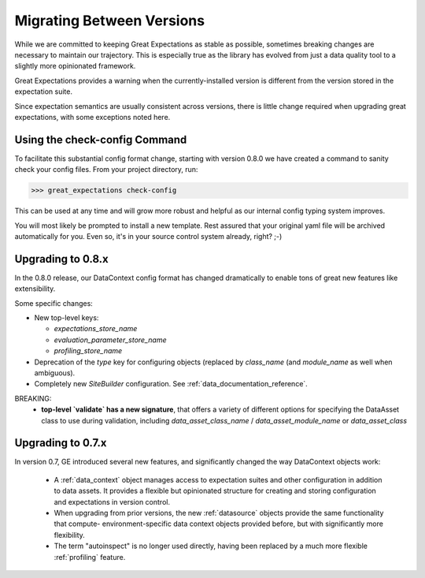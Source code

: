.. _migrating_versions:

###################################
Migrating Between Versions
###################################

While we are committed to keeping Great Expectations as stable as possible,
sometimes breaking changes are necessary to maintain our trajectory. This is
especially true as the library has evolved from just a data quality tool to a
slightly more opinionated framework.

Great Expectations provides a warning when the currently-installed version is different from the version stored in the
expectation suite.

Since expectation semantics are usually consistent across versions, there is little change required when upgrading
great expectations, with some exceptions noted here.

*********************************
Using the check-config Command
*********************************

To facilitate this substantial config format change, starting with version 0.8.0 we have created a command
to sanity check your config files. From your project directory, run:

>>> great_expectations check-config

This can be used at any time and will grow more robust and helpful as our
internal config typing system improves.

You will most likely be prompted to install a new template. Rest assured that
your original yaml file will be archived automatically for you. Even so, it's
in your source control system already, right? ;-)

*************************
Upgrading to 0.8.x
*************************

In the 0.8.0 release, our DataContext config format has changed dramatically to enable tons
of great new features like extensibility.

Some specific changes:

- New top-level keys:

  - `expectations_store_name`
  - `evaluation_parameter_store_name`
  - `profiling_store_name`

- Deprecation of the `type` key for configuring objects (replaced by `class_name` (and `module_name` as well when
  ambiguous).
- Completely new `SiteBuilder` configuration. See :ref:`data_documentation_reference`.

BREAKING:
 - **top-level `validate` has a new signature**, that offers a variety of different options for specifying the DataAsset
   class to use during validation, including `data_asset_class_name` / `data_asset_module_name` or `data_asset_class`

*************************
Upgrading to 0.7.x
*************************

In version 0.7, GE introduced several new features, and significantly changed the way DataContext objects work:

 - A :ref:`data_context` object manages access to expectation suites and other configuration in addition to data assets.
   It provides a flexible but opinionated structure for creating and storing configuration and expectations in version
   control.

 - When upgrading from prior versions, the new :ref:`datasource` objects provide the same functionality that compute-
   environment-specific data context objects provided before, but with significantly more flexibility.

 - The term "autoinspect" is no longer used directly, having been replaced by a much more flexible :ref:`profiling`
   feature.